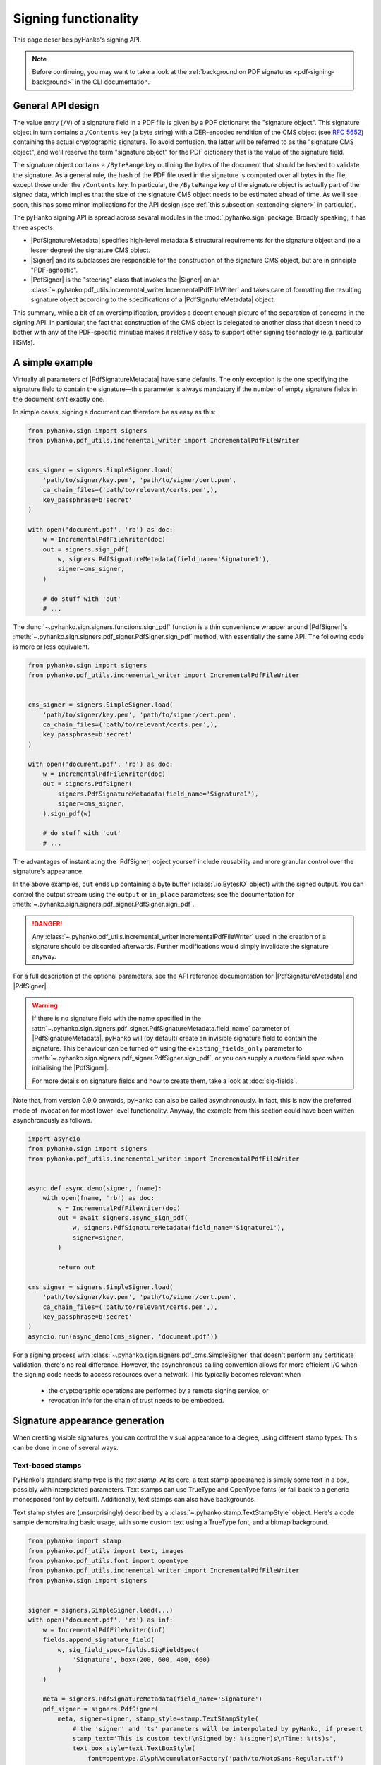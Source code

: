 Signing functionality
=====================

.. |---| unicode:: U+02014 .. em dash
   :trim:

This page describes pyHanko's signing API.

.. note::
    Before continuing, you may want to take a look at the
    :ref:`background on PDF signatures <pdf-signing-background>` in the CLI
    documentation.


General API design
------------------

The value entry (``/V``) of a signature field in a PDF file is given by a PDF
dictionary: the "signature object".
This signature object in turn contains a ``/Contents`` key (a byte string)
with a DER-encoded rendition of the CMS object (see :rfc:`5652`) containing the
actual cryptographic signature.
To avoid confusion, the latter will be referred to as the "signature CMS object",
and we'll reserve the term "signature object" for the PDF dictionary that is the
value of the signature field.

The signature object contains a ``/ByteRange`` key outlining the bytes of the
document that should be hashed to validate the signature.
As a general rule, the hash of the PDF file used in the signature is computed
over all bytes in the file, except those under the ``/Contents`` key.
In particular, the ``/ByteRange`` key of the signature object is actually
part of the signed data, which implies that the size of the signature
CMS object needs to be estimated ahead of time. As we'll see soon, this has
some minor implications for the API design (see
:ref:`this subsection <extending-signer>` in particular).


.. |PdfSignatureMetadata| replace:: :class:`~.pyhanko.sign.signers.pdf_signer.PdfSignatureMetadata`
.. |Signer| replace:: :class:`~.pyhanko.sign.signers.pdf_cms.Signer`
.. |PdfCMSEmbedder| replace:: :class:`~.pyhanko.sign.signers.cms_embedder.PdfCMSEmbedder`
.. |PdfSigner| replace:: :class:`~.pyhanko.sign.signers.pdf_signer.PdfSigner`
.. |TimeStamper| replace:: :class:`~.pyhanko.sign.timestamps.TimeStamper`


The pyHanko signing API is spread across sevaral modules in the
:mod:`.pyhanko.sign` package. Broadly speaking, it has three aspects:

* |PdfSignatureMetadata| specifies high-level metadata & structural requirements
  for the signature object and (to a lesser degree) the signature CMS object.
* |Signer| and its subclasses are responsible for the construction of the
  signature CMS object, but are in principle "PDF-agnostic".
* |PdfSigner| is the "steering" class that invokes the |Signer| on an
  :class:`~.pyhanko.pdf_utils.incremental_writer.IncrementalPdfFileWriter`
  and takes care of formatting the resulting signature object according
  to the specifications of a |PdfSignatureMetadata| object.


This summary, while a bit of an oversimplification, provides a
decent enough picture of the separation of concerns in the signing API.
In particular, the fact that construction of the CMS object is delegated to
another class that doesn't need to bother with any of the PDF-specific
minutiae makes it relatively easy to support other signing technology
(e.g. particular HSMs).


A simple example
----------------

.. versionchanged:: 0.9.0
    New async-first API.

Virtually all parameters of |PdfSignatureMetadata| have sane defaults.
The only exception is the one specifying the signature field to contain the
signature |---| this parameter is always mandatory if the number of empty
signature fields in the document isn't exactly one.

In simple cases, signing a document can therefore be as easy as this:

.. code-block:: python

    from pyhanko.sign import signers
    from pyhanko.pdf_utils.incremental_writer import IncrementalPdfFileWriter


    cms_signer = signers.SimpleSigner.load(
        'path/to/signer/key.pem', 'path/to/signer/cert.pem',
        ca_chain_files=('path/to/relevant/certs.pem',),
        key_passphrase=b'secret'
    )

    with open('document.pdf', 'rb') as doc:
        w = IncrementalPdfFileWriter(doc)
        out = signers.sign_pdf(
            w, signers.PdfSignatureMetadata(field_name='Signature1'),
            signer=cms_signer,
        )

        # do stuff with 'out'
        # ...

The :func:`~.pyhanko.sign.signers.functions.sign_pdf` function is a thin convenience
wrapper around |PdfSigner|'s :meth:`~.pyhanko.sign.signers.pdf_signer.PdfSigner.sign_pdf`
method, with essentially the same API.
The following code is more or less equivalent.

.. code-block:: python

    from pyhanko.sign import signers
    from pyhanko.pdf_utils.incremental_writer import IncrementalPdfFileWriter


    cms_signer = signers.SimpleSigner.load(
        'path/to/signer/key.pem', 'path/to/signer/cert.pem',
        ca_chain_files=('path/to/relevant/certs.pem',),
        key_passphrase=b'secret'
    )

    with open('document.pdf', 'rb') as doc:
        w = IncrementalPdfFileWriter(doc)
        out = signers.PdfSigner(
            signers.PdfSignatureMetadata(field_name='Signature1'),
            signer=cms_signer,
        ).sign_pdf(w)

        # do stuff with 'out'
        # ...

The advantages of instantiating the |PdfSigner| object yourself include
reusability and more granular control over the signature's appearance.

In the above examples, ``out`` ends up containing a byte buffer
(:class:`.io.BytesIO` object) with the signed output.
You can control the output stream using the ``output`` or ``in_place``
parameters; see the documentation for
:meth:`~.pyhanko.sign.signers.pdf_signer.PdfSigner.sign_pdf`.

.. danger::
    Any :class:`~.pyhanko.pdf_utils.incremental_writer.IncrementalPdfFileWriter`
    used in the creation of a signature should be discarded afterwards.
    Further modifications would simply invalidate the signature anyway.

For a full description of the optional parameters, see the API reference
documentation for |PdfSignatureMetadata| and |PdfSigner|.

.. warning::
    If there is no signature field with the name specified in the
    :attr:`~.pyhanko.sign.signers.pdf_signer.PdfSignatureMetadata.field_name` parameter
    of |PdfSignatureMetadata|, pyHanko will (by default) create an invisible
    signature field to contain the signature.
    This behaviour can be turned off using the ``existing_fields_only`` parameter
    to :meth:`~.pyhanko.sign.signers.pdf_signer.PdfSigner.sign_pdf`, or you can supply
    a custom field spec when initialising the |PdfSigner|.

    For more details on signature fields and how to create them, take a look at
    :doc:`sig-fields`.


Note that, from version 0.9.0 onwards, pyHanko can also be called asynchronously.
In fact, this is now the preferred mode of invocation for most lower-level functionality.
Anyway, the example from this section could have been written asynchronously as follows.

.. code-block:: python

    import asyncio
    from pyhanko.sign import signers
    from pyhanko.pdf_utils.incremental_writer import IncrementalPdfFileWriter


    async def async_demo(signer, fname):
        with open(fname, 'rb') as doc:
            w = IncrementalPdfFileWriter(doc)
            out = await signers.async_sign_pdf(
                w, signers.PdfSignatureMetadata(field_name='Signature1'),
                signer=signer,
            )

            return out

    cms_signer = signers.SimpleSigner.load(
        'path/to/signer/key.pem', 'path/to/signer/cert.pem',
        ca_chain_files=('path/to/relevant/certs.pem',),
        key_passphrase=b'secret'
    )
    asyncio.run(async_demo(cms_signer, 'document.pdf'))


For a signing process with :class:`~.pyhanko.sign.signers.pdf_cms.SimpleSigner` that doesn't perform
any certificate validation, there's no real difference. However, the asynchronous calling convention
allows for more efficient I/O when the signing code needs to access resources over a network.
This typically becomes relevant when

 - the cryptographic operations are performed by a remote signing service, or
 - revocation info for the chain of trust needs to be embedded.


Signature appearance generation
-------------------------------

.. seealso::

    :ref:`style-definitions` in the CLI documentation for the CLI equivalent, and
    :doc:`sig-fields` for information on how to create signature fields in general.

When creating visible signatures, you can control the visual appearance to a degree, using different
stamp types. This can be done in one of several ways.


Text-based stamps
^^^^^^^^^^^^^^^^^

PyHanko's standard stamp type is the *text stamp*. At its core, a text stamp appearance is simply
some text in a box, possibly with interpolated parameters. Text stamps can use TrueType and OpenType
fonts (or fall back to a generic monospaced font by default). Additionally, text stamps can also
have backgrounds.

Text stamp styles are (unsurprisingly) described by a :class:`~.pyhanko.stamp.TextStampStyle`
object. Here's a code sample demonstrating basic usage, with some custom text using a TrueType font,
and a bitmap background.

.. code-block:: python

    from pyhanko import stamp
    from pyhanko.pdf_utils import text, images
    from pyhanko.pdf_utils.font import opentype
    from pyhanko.pdf_utils.incremental_writer import IncrementalPdfFileWriter
    from pyhanko.sign import signers


    signer = signers.SimpleSigner.load(...)
    with open('document.pdf', 'rb') as inf:
        w = IncrementalPdfFileWriter(inf)
        fields.append_signature_field(
            w, sig_field_spec=fields.SigFieldSpec(
                'Signature', box=(200, 600, 400, 660)
            )
        )

        meta = signers.PdfSignatureMetadata(field_name='Signature')
        pdf_signer = signers.PdfSigner(
            meta, signer=signer, stamp_style=stamp.TextStampStyle(
                # the 'signer' and 'ts' parameters will be interpolated by pyHanko, if present
                stamp_text='This is custom text!\nSigned by: %(signer)s\nTime: %(ts)s',
                text_box_style=text.TextBoxStyle(
                    font=opentype.GlyphAccumulatorFactory('path/to/NotoSans-Regular.ttf')
                ),
                background=images.PdfImage('stamp.png')
            ),
        )
        with open('document-signed.pdf', 'wb') as outf:
            pdf_signer.sign_pdf(w, output=outf)


:numref:`text-stamp-basic` shows what the result might look like. Obviously, the final result will
depend on the size of the bounding box, font properties, background size etc.

.. _text-stamp-basic:
.. figure:: images/text-stamp-basic.png
    :alt: A text stamp in Noto Sans Regular with an image background.
    :align: center

    A text stamp in Noto Sans Regular with an image background.


The layout of a text stamp can be tweaked to some degree, see
:class:`~.pyhanko.stamp.TextStampStyle`.

.. note::

    You can define values for your own custom interpolation parameters using the
    ``appearance_text_params`` argument to
    :meth:`~.pyhanko.sign.signers.pdf_signer.PdfSigner.sign_pdf`.


QR code stamps
^^^^^^^^^^^^^^

Besides text stamps, pyHanko also supports signature appearances with a QR code embedded in them.
Here's a variation of the previous example that leaves out the background, but includes a QR code
in the end result.

.. code-block:: python

    from pyhanko import stamp
    from pyhanko.pdf_utils import text
    from pyhanko.pdf_utils.font import opentype
    from pyhanko.pdf_utils.incremental_writer import IncrementalPdfFileWriter
    from pyhanko.sign import signers


    signer = signers.SimpleSigner.load(...)
    with open('document.pdf', 'rb') as inf:
        w = IncrementalPdfFileWriter(inf)
        fields.append_signature_field(
            w, sig_field_spec=fields.SigFieldSpec(
                'Signature', box=(200, 600, 400, 660)
            )
        )

        meta = signers.PdfSignatureMetadata(field_name='Signature')
        pdf_signer = signers.PdfSigner(
            meta, signer=signer, stamp_style=stamp.QRStampStyle(
                # Let's include the URL in the stamp text as well
                stamp_text='Signed by: %(signer)s\nTime: %(ts)s\nURL: %(url)s',
                text_box_style=text.TextBoxStyle(
                    font=opentype.GlyphAccumulatorFactory('path/to/NotoSans-Regular.ttf')
                ),
            ),
        )
        with open('document-signed.pdf', 'wb') as outf:
            # with QR stamps, the 'url' text parameter is special-cased and mandatory, even if it
            # doesn't occur in the stamp text: this is because the value of the 'url' parameter is
            # also used to render the QR code.
            pdf_signer.sign_pdf(
                w, output=outf,
                appearance_text_params={'url': 'https://example.com'}
            )


:numref:`qr-stamp-basic` shows some possible output obtained with these settings.

.. _qr-stamp-basic:
.. figure:: images/qr-stamp-basic.png
    :alt: A QR stamp in Noto Sans Regular, pointing to example.com.
    :align: center

    A QR stamp in Noto Sans Regular, pointing to `<https://example.com>`_


Static content stamps
^^^^^^^^^^^^^^^^^^^^^

PyHanko is mainly a signing library, and as such, its appearance generation code is fairly
primitive. If you want to go beyond pyHanko's default signature appearances, you have the option
to import an entire page from an external PDF file to use as the appearance, without anything else
overlaid on top. Here's how that works.

.. code-block:: python

    from pyhanko import stamp
    from pyhanko.pdf_utils.incremental_writer import IncrementalPdfFileWriter
    from pyhanko.sign import signers


    signer = signers.SimpleSigner.load(...)
    with open('document.pdf', 'rb') as inf:
        w = IncrementalPdfFileWriter(inf)
        fields.append_signature_field(
            w, sig_field_spec=fields.SigFieldSpec(
                'Signature', box=(200, 600, 400, 660)
            )
        )

        meta = signers.PdfSignatureMetadata(field_name='Signature')
        pdf_signer = signers.PdfSigner(
            meta, signer=signer,
            stamp_style=stamp.StaticStampStyle.from_pdf_file('my-fancy-appearance.pdf')
        )
        with open('document-signed.pdf', 'wb') as outf:
            pdf_signer.sign_pdf(w, output=outf)


The result of this snippet with a file from pyHanko's test suite is shown in
:numref:`static-stamp-basic`. Essentially, this way of working allows you to use whatever tools
you like to generate the signature appearance, and use the result with pyHanko's signing tools.
The bounding box of the content is derived from the imported page's ``MediaBox`` (i.e. the principal
page bounding box), so take that into account when designing your own appearances.


.. note::

    The external PDF content is imported "natively": all vector operations will remain vector
    operations, embedded fonts are copied over, etc. There is no rasterisation involved.


.. _static-stamp-basic:
.. figure:: images/static-stamp-basic.png
    :alt: A stamp imported from a PDF.
    :align: center

    Example of a signature appearance using a stamp imported from an external PDF file.


Timestamp handling
------------------

Cryptographic timestamps (specified by :rfc:`3161`) play a role in PDF
signatures in two different ways.

* They can be used as part of a PDF signature (embedded into the signature
  CMS object) to establish a (verifiable) record of the time of signing.
* They can also be used in a stand-alone way to provide document timestamps
  (PDF 2.0).

From a PDF syntax point of view, standalone document timestamps are formally
very similar to PDF signatures.
PyHanko implements these using the
:meth:`~.pyhanko.sign.signers.pdf_signer.PdfTimeStamper.timestamp_pdf` method of
:class:`~.pyhanko.sign.signers.pdf_signer.PdfTimeStamper`.

Timestamp tokens (TST) embedded into PDF signatures are arguably the more common
occurrence. These function as countersignatures to the signer's signature,
proving that a signature existed at a certain point in time.
This is a necessary condition for (most) long-term verifiability schemes.

Typically, such timestamp tokens are provided over HTTP, from a trusted time
stamping authority (TSA), using the protocol specified in :rfc:`3161`.
PyHanko provides a client for this protocol; see
:class:`~.pyhanko.sign.timestamps.HTTPTimeStamper`.

A |PdfSigner| can specify a default |TimeStamper| to procure timestamp tokens
from some TSA, but sometimes pyHanko can infer a TSA endpoint from the signature
field's seed values.

The example from the previous section doesn't need to be modified by a lot
to include a trusted timestamp in the signature.

.. code-block:: python

    from pyhanko.sign import signers, timestamps
    from pyhanko.pdf_utils.incremental_writer import IncrementalPdfFileWriter


    cms_signer = signers.SimpleSigner.load(
        'path/to/signer/key.pem', 'path/to/signer/cert.pem',
        ca_chain_files=('path/to/relevant/certs.pem',),
        key_passphrase=b'secret'
    )

    tst_client = timestamps.HTTPTimeStamper('http://example.com/tsa')

    with open('document.pdf', 'rb') as doc:
        w = IncrementalPdfFileWriter(doc)
        out = signers.sign_pdf(
            w, signers.PdfSignatureMetadata(field_name='Signature1'),
            signer=cms_signer, timestamper=tst_client
        )

        # do stuff with 'out'
        # ...


As a general rule, pyHanko will attempt to obtain a timestamp token whenever
a |TimeStamper| is available, but you may sometimes see more TST requests
go over the wire than the number of signatures you're creating.
This is normal: since the timestamps are to be embedded into the signature CMS
object of the signature, pyHanko needs a sample token to estimate the CMS
object's size\ [#tstsize]_.
These "dummy tokens" are cached on the |TimeStamper|, so you
can cut down on the number of such unnecessary requests by reusing the same
|TimeStamper| for many signatures.


Creating PAdES signatures
-------------------------

Creating signatures conforming to various PAdES baseline profiles is also
fairly straightforward using the pyHanko API.

To create a PAdES B-LTA signature, you can follow the template of the example
below. This is the most advanced PAdES baseline profile. For other PAdES
baseline profiles, tweak the parameters of the |PdfSignatureMetadata| object
accordingly.


.. code-block:: python

    from pyhanko.pdf_utils.incremental_writer import IncrementalPdfFileWriter
    from pyhanko.sign import signers, timestamps
    from pyhanko.sign.fields import SigSeedSubFilter
    from pyhanko_certvalidator import ValidationContext

    # Load signer key material from PKCS#12 file
    # This assumes that any relevant intermediate certs are also included
    # in the PKCS#12 file.
    signer = signers.SimpleSigner.load_pkcs12(
        pfx_file='signer.pfx', passphrase=b'secret'
    )

    # Set up a timestamping client to fetch timestamps tokens
    timestamper = timestamps.HTTPTimeStamper(
        url='http://tsa.example.com/timestampService'
    )

    # Settings for PAdES-LTA
    signature_meta = signers.PdfSignatureMetadata(
        field_name='Signature', md_algorithm='sha256',
        # Mark the signature as a PAdES signature
        subfilter=SigSeedSubFilter.PADES,
        # We'll also need a validation context
        # to fetch & embed revocation info.
        validation_context=ValidationContext(allow_fetching=True),
        # Embed relevant OCSP responses / CRLs (PAdES-LT)
        embed_validation_info=True,
        # Tell pyHanko to put in an extra DocumentTimeStamp
        # to kick off the PAdES-LTA timestamp chain.
        use_pades_lta=True
    )

    with open('input.pdf', 'rb') as inf:
        w = IncrementalPdfFileWriter(inf)
        with open('output.pdf', 'wb') as outf:
            signers.sign_pdf(
                w, signature_meta=signature_meta, signer=signer,
                timestamper=timestamper, output=outf
            )


.. _async-resource-management:

Using ``aiohttp`` for network I/O
---------------------------------

.. versionadded:: 0.9.0

In version ``0.9.0``, pyHanko's lower-level APIs were reworked from an
"async-first" perspective. For backwards compatibility reasons, the default
implementation pyHanko's network I/O code (for fetching revocation info,
timestamps, etc.) still uses the ``requests`` library with some crude
``asyncio`` plumbing around it.
However, to take maximal advantage of the new ``asyncio`` facilities,
you need to use a networking library that actually supports asynchronous I/O
natively. In principle, nothing stops you from plugging in an async-friendly
library of your choosing, but pyHanko(and its dependency
``pyhanko-certvalidator``) can already be used with ``aiohttp`` without much
additional effort |---| ``aiohttp`` is a widely-used
`library for asynchronous HTTP <https://github.com/aio-libs/aiohttp>`_.

.. note::
    The reason why the ``aiohttp`` backend isn't the default one is simple:
    using ``aiohttp`` requires the caller to manage a connection pool, which
    was impossible to properly retrofit into pyHanko without causing major
    breakage in the higher-level APIs as well.

    Also note that ``aiohttp`` is an optional dependency.


Here's an example demonstrating how you could use ``aiohttp``-based networking
in pyHanko to create a PAdES-B-LTA signature.

.. code-block:: python

    import aiohttp
    from pyhanko.pdf_utils.incremental_writer import IncrementalPdfFileWriter
    from pyhanko.sign import signers
    from pyhanko.sign.fields import SigSeedSubFilter
    from pyhanko.sign.timestamps.aiohttp_client import AIOHttpTimeStamper
    from pyhanko_certvalidator import ValidationContext
    from pyhanko_certvalidator.fetchers.aiohttp_fetchers \
        import AIOHttpFetcherBackend

    # Load signer key material from PKCS#12 file
    # (see earlier examples)
    signer = signers.SimpleSigner.load_pkcs12(
        pfx_file='signer.pfx', passphrase=b'secret'
    )

    # This demo async function takes an aiohttp session, an input
    # file name and an output file name.
    async def sign_doc_demo(session, input_file, output_file):
        # Use the aiohttp fetcher backend provided by pyhanko-certvalidator,
        # and tell it to use our client session.
        validation_context = ValidationContext(
            fetcher_backend=AIOHttpFetcherBackend(session),
            allow_fetching=True
        )

        # Similarly, we choose an RFC 3161 client implementation
        # that uses AIOHttp under the hood
        timestamper = AIOHttpTimeStamper(
            'http://tsa.example.com/timestampService',
            session=session
        )

        # The signing config is otherwise the same
        settings = signers.PdfSignatureMetadata(
            field_name='AsyncSignatureExample',
            validation_context=validation_context,
            subfilter=SigSeedSubFilter.PADES,
            embed_validation_info=True
        )

        with open(input_file, 'rb') as inf:
            w = IncrementalPdfFileWriter(inf)
            with open(output_file, 'wb') as outf:
                await signers.async_sign_pdf(
                    w, settings, signer=signer, timestamper=timestamper,
                    output=outf
                )

    async def demo():
       # Set up our aiohttp session
       async with aiohttp.ClientSession() as session:
           await sign_doc_demo(session, 'input.pdf', 'output.pdf')


.. note::
    Best practices for managing ``aiohttp`` sessions are beyond the scope of
    this guide. Have a look at
    `the documentation <https://docs.aiohttp.org/en/stable/client_quickstart.html>`_
    for more information on how to use the ``aiohttp`` library effectively.

.. _extending-signer:

Extending |Signer|
------------------

.. versionchanged:: 0.9.0
    New async-first API.

Providing detailed guidance on how to implement your own |Signer| subclass
is beyond the scope of this guide |---| the implementations
of :class:`~.pyhanko.sign.signers.pdf_cms.SimpleSigner` and
:class:`~.pyhanko.sign.pkcs11.PKCS11Signer` should help.
This subsection merely highlights some of the issues you should keep in mind.

First, if all you want to do is implement a signing device or technique that's
not supported by pyHanko, it should be sufficient to implement
:meth:`~.pyhanko.sign.signers.pdf_cms.Signer.async_sign_raw`.
This method computes the raw cryptographic signature of some data (typically
a document hash) with the appropriate key material.
It also takes a ``dry_run`` flag, signifying that the returned object should
merely have the correct size, but the content doesn't matter\ [#signerdryrun]_.

If your requirements necessitate further modifications to the structure of the
CMS object, you'll most likely have to override
:meth:`~.pyhanko.sign.signers.pdf_cms.Signer.async_sign`, which is responsible for the
construction of the CMS object itself.


.. _pdf-cms-embedder-protocol:

The low-level |PdfCMSEmbedder| API
----------------------------------
.. versionadded:: 0.3.0

.. versionchanged:: 0.7.0
    Digest wrapped in
    :class:`~pyhanko.sign.signers.pdf_byterange.PreparedByteRangeDigest`
    in step 3; ``output`` returned in step 3 instead of step 4.

If even extending |Signer| doesn't cover your use case (e.g. because you want
to take the construction of the signature CMS object out of pyHanko's hands
entirely), all is not lost.
The lowest-level "managed" API offered by pyHanko is the one provided by
|PdfCMSEmbedder|. This class offers a coroutine-based interface
that takes care of all PDF-specific operations, but otherwise gives you full
control over what data ends up in the signature object's ``/Contents`` entry.

.. note::
    |PdfSigner| uses |PdfCMSEmbedder| under the hood, so you're still mostly
    using the same code paths with this API.

.. danger::
    Some advanced features aren't available this deep in the API (mainly seed
    value checking). Additionally, |PdfCMSEmbedder| doesn't really do any
    input validation; you're on your own in that regard.
    See also :ref:`interrupted-signing` for a more middle-of-the-road solution.


Here is an example demonstrating its use, sourced more or less directly from
the test suite. For details, take a look at the API docs for |PdfCMSEmbedder|.

.. code-block:: python

    from datetime import datetime
    from pyhanko.sign import signers
    from pyhanko.sign.signers import cms_embedder
    from pyhanko.pdf_utils.incremental_writer import IncrementalPdfFileWriter

    from io import BytesIO

    input_buf = BytesIO(b'<input file goes here>')
    w = IncrementalPdfFileWriter(input_buf)

    # Phase 1: coroutine sets up the form field, and returns a reference
    cms_writer = cms_embedder.PdfCMSEmbedder().write_cms(
        field_name='Signature', writer=w
    )
    sig_field_ref = next(cms_writer)

    # just for kicks, let's check
    assert sig_field_ref.get_object()['/T'] == 'Signature'

    # Phase 2: make a placeholder signature object,
    # wrap it up together with the MDP config we want, and send that
    # on to cms_writer
    timestamp = datetime.now(tz=tzlocal.get_localzone())
    sig_obj = signers.SignatureObject(timestamp=timestamp, bytes_reserved=8192)

    md_algorithm = 'sha256'
    # for demonstration purposes, let's do a certification signature instead
    # of a plain old approval signature here
    cms_writer.send(
        cms_embedder.SigObjSetup(
            sig_placeholder=sig_obj,
            mdp_setup=cms_embedder.SigMDPSetup(
                md_algorithm=md_algorithm, certify=True,
                docmdp_perms=fields.MDPPerm.NO_CHANGES
            )
        )
    )

    # Phase 3: write & hash the document (with placeholder)
    prep_digest, output = cms_writer.send(
        cms_embedder.SigIOSetup(md_algorithm=md_algorithm, in_place=True)
    )
    # The `output` variable is a handle to the stream that contains
    # the document to be signed, with a placeholder allocated to hold
    # the actual signature contents.

    # Phase 4: construct the CMS object, and pass it on to cms_writer

    # NOTE: I'm using a regular SimpleSigner here, but you can substitute
    # whatever CMS supplier you want.

    signer: signers.SimpleSigner = FROM_CA
    # let's supply the CMS object as a raw bytestring
    cms_bytes = signer.sign(
        data_digest=prep_digest.document_digest,
        digest_algorithm=md_algorithm, timestamp=timestamp
    ).dump()
    sig_contents = cms_writer.send(cms_bytes)

    # The (signed) output document is in `output` now.
    # `sig_contents` holds the content of the signature container
    # in the PDF file, including any padding.


.. _interrupted-signing:

Interrupted signing
-------------------

.. versionadded:: 0.7.0

.. versionchanged:: 0.9.0
    The new async-first API requires some changes to the workflow at this (relatively low)
    level of abstraction.

There are use cases where trying to run the entire signing process in one go isn't feasible.
Think of a remote signing scenario with pyHanko running on a server, and calling an external signing
service to perform the cryptographic operations, or a case where pyHanko needs to wait for
interactive user input to proceed with signing.

In cases like this, there are several points where you can interrupt the signing process partway
through, save the state, and pick up where you left off some time later |---| this conserves
valuable resources in some scenarios.
We refer to :mod:`pyhanko.sign.signers.pdf_signer` for a full overview of what's possible; below, we
describe the most common use case: a scenario where pyHanko prepares a document for signing,
computes the digest, sends it off to somewhere else for signing, and finishes the signing process
once the response comes in (potentially in an entirely different thread).

In the example scenario, we use :class:`~pyhanko.sign.signers.pdf_cms.ExternalSigner` to format the
signed attributes and the final CMS object, but the same principle applies (mutatis mutandis) to
remote signers that supply complete CMS objects.

.. code-block:: python

    from pyhanko.sign import signers, fields, timestamps
    from pyhanko.sign.signers.pdf_signer import PdfTBSDocument
    from pyhanko_certvalidator import ValidationContext
    from pyhanko.pdf_utils.writer import BasePdfFileWriter

    # Skeleton code for an interrupted PAdES signature


    async def prep_document(w: BasePdfFileWriter):
        vc = ValidationContext(...)
        pdf_signer = signers.PdfSigner(
            signers.PdfSignatureMetadata(
                field_name='SigNew', embed_validation_info=True, use_pades_lta=True,
                subfilter=fields.SigSeedSubFilter.PADES,
                validation_context=vc,
                md_algorithm='sha256'
            ),
            # note: this signer will not perform any cryptographic operations,
            # it's just there to bundle certificates with the generated CMS
            # object and to provide size estimates
            signer=signers.ExternalSigner(
                signing_cert=..., ...,
                # placeholder value, appropriate for a 2048-bit RSA key
                # (for example's sake)
                signature_value=bytes(256),
            ),
            timestamper=timestamps.HTTPTimeStamper('http://tsa.example.com')
        )
        prep_digest, tbs_document, output = \
            await pdf_signer.async_digest_doc_for_signing(w)
        md_algorithm = tbs_document.md_algorithm
        psi = tbs_document.post_sign_instructions

        signed_attrs = await ext_signer.signed_attrs(
            prep_digest.document_digest, 'sha256', use_pades=True
        )
        psi = tbs_document.post_sign_instructions
        return prep_digest, signed_attrs, psi, output

    # After prep_document finishes, you can serialise the contents
    # of prep_digest, signed_attrs and psi somewhere.
    # The output stream can also be stored in a temporary file, for example.
    # You could now call the remote signing service, and once the response
    # comes back, proceed with finish_signing() after deserialising
    # all the intermediate outputs from the previous step.

    async def finish_signing(sig_value: bytes, prep_digest, signed_attrs,
                             psi, output_handle):
        # Here, assume sig_value is the signed digest of the signed_attrs
        # bytes, obtained from some remote signing service

        # use ExternalSigner to format the CMS given the signed value
        # we obtained from the remote signing service
        ext_signer = instantiate_external_signer(sig_value)
        sig_cms = await ext_signer.async_sign_prescribed_attributes(
            'sha256', signed_attrs=signed_attrs,
            timestamper=DUMMY_HTTP_TS
        )

        validation_context = ValidationContext(...)
        await PdfTBSDocument.async_finish_signing(
            output_handle, prepared_digest=prep_digest,
            signature_cms=sig_cms,
            post_sign_instr=psi,
            validation_context=validation_context
        )


The above example below also showcases how to apply proper post-signature processing in an
interrupted PAdES signature. This is only necessary for PAdES-LT and PAdES-LTA signatures.
In other scenarios, you can replace the ``async_finish_signing`` call with the following one-liner:

.. code-block:: python

    prep_digest.fill_with_cms(output_handle, sig_cms)

In particular, you don't have to bother with
:class:`~pyhanko.sign.signers.pdf_signer.PostSignInstructions` at all.


.. _generic-signing:

Generic data signing
--------------------

.. versionadded:: 0.7.0

.. versionchanged:: 0.9.0
    New async-first API.

If you need to produce CMS signatures that are not intended to be consumed as traditional PDF
signatures (for whatever reason), the |Signer| classes in pyHanko expose a more flexible
API that you can use.

The |Signer| class's :meth:`~pyhanko.sign.signers.pdf_cms.Signer.async_sign_general_data` method is
a fairly thin wrapper around :meth:`~pyhanko.sign.signers.pdf_cms.Signer.async_sign` that performs
some of the bookkeeping operations on the payload being signed.
It outputs a CMS object with essentially the same set of attributes that would be expected in a
typical PDF signature, but the actual payload can be arbitrary data.

It can take either an IO-type object, or simply a :class:`bytes` payload. For advanced uses (e.g.
those requiring a custom-set `contentType`), passing in a :class:`cms.ContentInfo`
(or :class:`cms.EncapsulatedContentInfo` object) also works.
This has a number of caveats; carefully review the API documentation for
:meth:`~pyhanko.sign.signers.pdf_cms.Signer.async_sign_general_data` and section 5.1 of
:rfc:`5652` first.

The signer can operate in "detached" or "encapsulating" mode. In the former case, the payload being
signed is not encoded as part of the resulting CMS object.
When in doubt, use detached mode |---| it's the default.


Here is an example showcasing a typical invocation, combined with a call to
:func:`~pyhanko.sign.signers.functions.embed_payload_with_cms` to embed the resulting payload as
a signed attachment in a PDF file.

.. code-block:: python

    from pyhanko.sign.signers.pdf_cms import SimpleSigner
    from pyhanko.sign.signers.functions import embed_payload_with_cms
    from pyhanko.pdf_utils import embed, writer

    async def demo():
        data = b'Hello world!'
        # instantiate a SimpleSigner
        sgn = SimpleSigner(...)
        # Sign some data
        signature = \
            await sign.async_sign_general_data(data, 'sha256', detached=False)

        # Embed the payload into a PDF file, with the signature
        # object as a related file.
        w = writer.PdfFileWriter()  # fresh writer, for demonstration's sake
        embed_payload_with_cms(
            w, file_spec_string='attachment.txt',
            file_name='attachment.txt',
            payload=embed.EmbeddedFileObject.from_file_data(
                w, data=data, mime_type='text/plain',
            ),
            cms_obj=signature,
            file_spec_kwargs={'description': "Signed attachment test"}
        )

.. warning::
    This way of signing attachments is not standard, and chances are that your PDF reader won't
    process the signature at all. This snippet is simply a demonstration of the general principle
    behind CMS signing, and doesn't really represent any particular PDF feature.

.. rubric:: Footnotes

.. [#signerdryrun]
   The ``dry_run`` flag is used in the estimation of the CMS object's size.
   With key material held in memory it doesn't really matter all that much,
   but if the signature is provided by a HSM, or requires additional input
   on the user's end (such as a PIN), you typically don't want to use the "real"
   signing method in dry-run mode.

.. [#tstsize]
   The size of a timestamp token is difficult to predict ahead of time, since it
   depends on many unknown factors, including the number & form of the various
   certificates that might come embedded within them.
